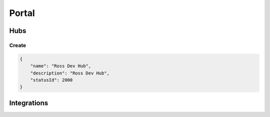 Portal
======

Hubs
^^^^

Create
******

.. code-block:: JSON

    {
        "name": "Ross Dev Hub",
        "description": "Ross Dev Hub",
        "statusId": 2000
    }


Integrations
^^^^^^^^^^^^
